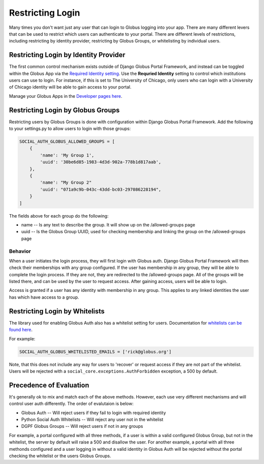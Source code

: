 Restricting Login
=================

Many times you don't want just any user that can login to Globus logging into
your app. There are many different levers that can be used to restrict which
users can authenticate to your portal. There are different levels of restrictions,
including restricting by identity provider, restricting by Globus Groups, or whitelisting
by individual users.

Restricting Login by Identity Provider
--------------------------------------


The first common control mechanism exists outside of Django Globus Portal Framework,
and instead can be toggled within the Globus App via the `Required Identity setting <https://docs.globus.org/api/auth/developer-guide/#register-app>`_.
Use the **Requried Identity** setting to control which institutions users can use to login.
For instance, if this is set to The University of Chicago, only users who can login with
a University of Chicago identity will be able to gain access to your portal.

Manage your Globus Apps in the `Developer pages here <https://app.globus.org/settings/developers>`_.

Restricting Login by Globus Groups
----------------------------------

Restricting users by Globus Groups is done with configuration within Django Globus Portal Framework.
Add the following to your settings.py to allow users to login with those groups:

.. code-block:: python

    SOCIAL_AUTH_GLOBUS_ALLOWED_GROUPS = [
        {
            'name': 'My Group 1',
            'uuid': '30be6d85-1983-4d3d-902a-778b1d817aab',
        },
        {
            'name': "My Group 2"
            'uuid': "071a9c9b-043c-43dd-bc03-297086228194",
        }
    ]

The fields above for each group do the following:

* name -- Is any text to describe the group. It will show up on the /allowed-groups page
* uuid -- Is the Globus Group UUID, used for checking membership and linking the group on the /allowed-groups page

Behavior
^^^^^^^^

When a user initiates the login process, they will first login with Globus auth. Django Globus Portal Framework
will then check their memberships with any group configured. If the user has membership in any group, they will
be able to complete the login process. If they are not, they are redirected to the /allowed-groups page. All of
the groups will be listed there, and can be used by the user to request access. After gaining access, users will
be able to login.

Access is granted if a user has any identity with membership in any group. This applies to any linked identities
the user has which have access to a group.

Restricting Login by Whitelists
-------------------------------

The library used for enabling Globus Auth also has a whitelist setting for users. Documentation for
`whitelists can be found here <https://python-social-auth.readthedocs.io/en/latest/configuration/settings.html#whitelists>`_.

For example:

.. code-block:: python

    SOCIAL_AUTH_GLOBUS_WHITELISTED_EMAILS = ['rick@globus.org']

Note, that this does not include any way for users to 'recover' or request access if they are not part of the whitelist.
Users will be rejected with a ``social_core.exceptions.AuthForbidden`` exception, a 500 by default.


Precedence of Evaluation
------------------------

It's generally ok to mix and match each of the above methods. However, each use very different mechanisms and will control
user auth differently. The order of evalutaion is below:


* Globus Auth -- Will reject users if they fail to login with required identity
* Python Social Auth Whitelists -- Will reject any user not in the whitelist
* DGPF Globus Groups -- Will reject users if not in any groups


For example, a portal configured with all three methods, if a user is within a valid configured Globus Group,
but not in the whitelist, the server by default will raise a 500 and disallow the user. For another example,
a portal with all three methonds configured and a user logging in without a valid identity in Globus Auth will
be rejected without the portal checking the whitelist or the users Globus Groups.

